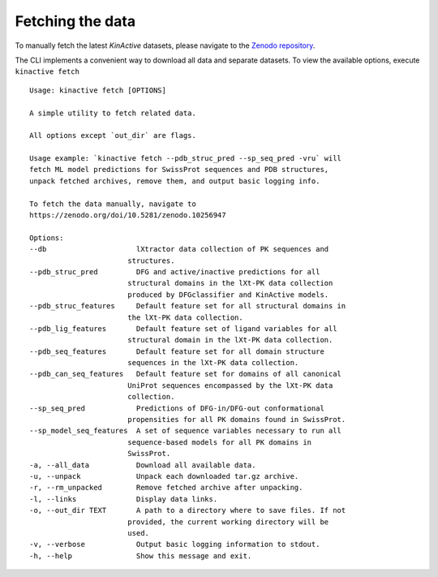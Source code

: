 Fetching the data
=================

To manually fetch the latest `KinActive` datasets, please navigate to the
`Zenodo repository <https://zenodo.org/doi/10.5281/zenodo.10256947>`_.

The CLI implements a convenient way to download all data and separate
datasets. To view the available options, execute ``kinactive fetch``

::

    Usage: kinactive fetch [OPTIONS]

    A simple utility to fetch related data.

    All options except `out_dir` are flags.

    Usage example: `kinactive fetch --pdb_struc_pred --sp_seq_pred -vru` will
    fetch ML model predictions for SwissProt sequences and PDB structures,
    unpack fetched archives, remove them, and output basic logging info.

    To fetch the data manually, navigate to
    https://zenodo.org/doi/10.5281/zenodo.10256947

    Options:
    --db                     lXtractor data collection of PK sequences and
                           structures.
    --pdb_struc_pred         DFG and active/inactive predictions for all
                           structural domains in the lXt-PK data collection
                           produced by DFGclassifier and KinActive models.
    --pdb_struc_features     Default feature set for all structural domains in
                           the lXt-PK data collection.
    --pdb_lig_features       Default feature set of ligand variables for all
                           structural domain in the lXt-PK data collection.
    --pdb_seq_features       Default feature set for all domain structure
                           sequences in the lXt-PK data collection.
    --pdb_can_seq_features   Default feature set for domains of all canonical
                           UniProt sequences encompassed by the lXt-PK data
                           collection.
    --sp_seq_pred            Predictions of DFG-in/DFG-out conformational
                           propensities for all PK domains found in SwissProt.
    --sp_model_seq_features  A set of sequence variables necessary to run all
                           sequence-based models for all PK domains in
                           SwissProt.
    -a, --all_data           Download all available data.
    -u, --unpack             Unpack each downloaded tar.gz archive.
    -r, --rm_unpacked        Remove fetched archive after unpacking.
    -l, --links              Display data links.
    -o, --out_dir TEXT       A path to a directory where to save files. If not
                           provided, the current working directory will be
                           used.
    -v, --verbose            Output basic logging information to stdout.
    -h, --help               Show this message and exit.